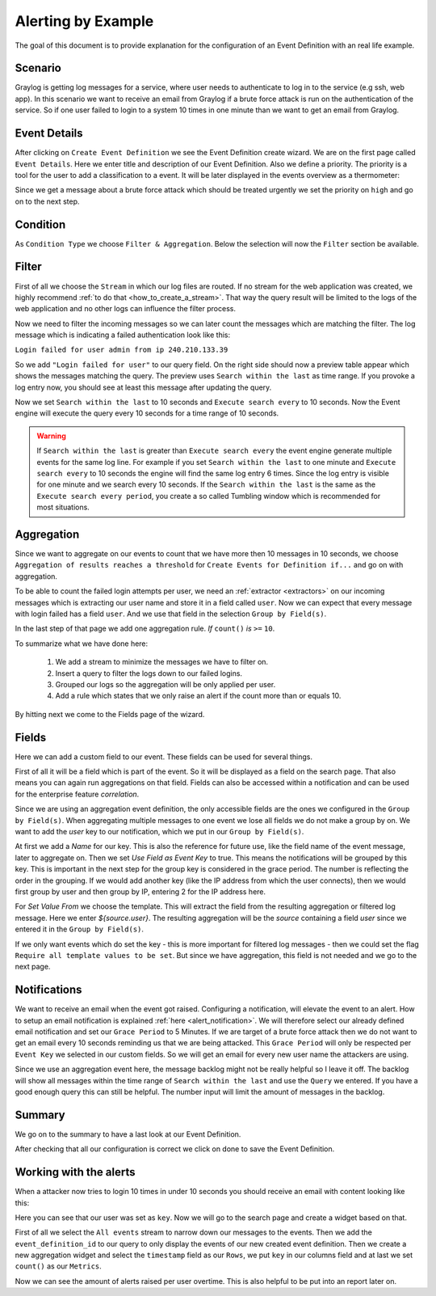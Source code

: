 .. _alert_by_example:

Alerting by Example
-------------------

The goal of this document is to provide explanation for the configuration
of an Event Definition with an real life example.

Scenario
^^^^^^^^
Graylog is getting log messages for a service, where user needs to authenticate
to log in to the service (e.g ssh, web app).
In this scenario we want to receive an email from Graylog if a brute force attack
is run on the authentication of the service. So if one user failed to login to a system
10 times in one minute than we want to get an email from Graylog.

Event Details
^^^^^^^^^^^^^
After clicking on ``Create Event Definition`` we see the Event Definition create wizard.
We are on the first page called ``Event Details``.
Here we enter title and description of our Event Definition. Also we define a priority.
The priority is a tool for the user to add a classification to a event. It will be later
displayed in the events overview as a thermometer:

.. image:: /images/priority.png

Since we get a message about a brute force attack which should be treated urgently we set
the priority on ``high`` and go on to the next step.

.. image:: /images/event-details.png

Condition
^^^^^^^^^
As ``Condition Type`` we choose ``Filter & Aggregation``. Below the selection will now the
``Filter`` section be available.

Filter
^^^^^^
First of all we choose the ``Stream`` in which our log files are routed. If no stream for
the web application was created, we highly recommend :ref:`to do that <how_to_create_a_stream>`.
That way the query result will be limited to the logs of the web application and no other logs
can influence the filter process.

Now we need to filter the incoming messages so we can later count the messages
which are matching the filter. The log message which is indicating a
failed authentication look like this:

``Login failed for user admin from ip 240.210.133.39``

So we add ``"Login failed for user"`` to our query field. On the right side should
now a preview table appear which shows the messages matching the query.
The preview uses ``Search within the last`` as time range. If you provoke
a log entry now, you should see at least this message after updating the
query.

Now we set ``Search within the last`` to 10 seconds and ``Execute search every``
to 10 seconds. Now the Event engine will execute the query every 10 seconds
for a time range of 10 seconds.


.. warning:: If  ``Search within the last`` is greater than  ``Execute search every``
  the event engine generate multiple events for the same log line. For example if you set
  ``Search within the last`` to one minute and  ``Execute search every`` to 10 seconds
  the engine will find the same log entry 6 times. Since the log entry is visible for one
  minute and we search every 10 seconds.
  If the ``Search within the last`` is the same as the ``Execute search every period``,
  you create a so called Tumbling window which is recommended for most situations.

Aggregation
^^^^^^^^^^^
Since we want to aggregate on our events to count that we have more then 10
messages in 10 seconds, we choose ``Aggregation of results reaches a threshold``
for ``Create Events for Definition if...`` and go on with aggregation.

To be able to count the failed login attempts per user, we need an
:ref:`extractor <extractors>` on our incoming messages which is extracting our user
name and store it in a field called ``user``. Now we can expect that every message
with login failed has a field ``user``. And we use that field in the selection
``Group by Field(s)``.

In the last step of that page we add one aggregation rule.
`If` ``count()`` `is` ``>=`` ``10``.

To summarize what we have done here:

   1. We add a stream to minimize the messages we have to filter on.
   2. Insert a query to filter the logs down to our failed logins.
   3. Grouped our logs so the aggregation will be only applied per user.
   4. Add a rule which states that we only raise an alert if the count more than
      or equals 10.

.. image:: /images/event-filter.png

By hitting next we come to the Fields page of the wizard.

Fields
^^^^^^
Here we can add a custom field to our event. These fields can be used for several
things.

First of all it will be a field which is part of the event. So it will be displayed
as a field on the search page. That also means you can again run aggregations on that field.
Fields can also be accessed within a notification and can be used for the enterprise feature `correlation`.

Since we are using an aggregation event definition, the only accessible fields are the ones we configured
in the ``Group by Field(s)``. When aggregating multiple messages to one event we lose all fields
we do not make a group by on. We want to add the `user` key to our notification, which we
put in our ``Group by Field(s)``.

.. image:: /images/event-key.png

At first we add a `Name` for our key. This is also the reference for future use, like the field name
of the event message, later to aggregate on. Then we set `Use Field as Event Key` to true. This means
the notifications will be grouped by this key. This is important in the next step for the group key is
considered in the grace period. The number is reflecting the order in the grouping. If we would add another
key (like the IP address from which the user connects), then we would first group by user and then group
by IP, entering 2 for the IP address here.

For `Set Value From` we choose the template. This will extract the field from the resulting aggregation
or filtered log message. Here we enter `${source.user}`. The resulting aggregation will be the `source`
containing a field `user` since we entered it in the ``Group by Field(s)``.

If we only want events which do set the key - this is more important for filtered log messages -
then we could set the flag ``Require all template values to be set``. But since we have aggregation,
this field is not needed and we go to the next page.

Notifications
^^^^^^^^^^^^^
We want to receive an email when the event got raised. Configuring a notification, will elevate the event to an alert.
How to setup an email notification is explained :ref:`here <alert_notification>`.
We will therefore select our already defined email notification and set our ``Grace Period``
to 5 Minutes. If we are target of a brute force attack then we do not want to get an email every
10 seconds reminding us that we are being attacked. This ``Grace Period`` will only be respected
per ``Event Key`` we selected in our custom fields. So we will get an email for every new user name
the attackers are using.

.. image:: /images/event-notification.png

Since we use an aggregation event here, the message backlog might not be really helpful
so I leave it off.
The backlog will show all messages within the time range of ``Search within the last`` and
use the ``Query`` we entered. If you have a good enough query this can still be helpful.
The number input will limit the amount of messages in the backlog.

Summary
^^^^^^^
We go on to the summary to have a last look at our Event Definition.

.. image:: /images/event-summary.png

After checking that all our configuration is correct we click on done to save the Event Definition.

Working with the alerts
^^^^^^^^^^^^^^^^^^^^^^^
When a attacker now tries to login 10 times in under 10 seconds you should receive an email
with content looking like this:

.. image:: /images/event-email.png

Here you can see that our user was set as ``key``. Now we will go to the search page and create a widget
based on that.

First of all we select the ``All events`` stream to narrow down our messages to the events. Then we
add the ``event_definition_id`` to our query to only display the events of our new created event
definition. Then we create a new aggregation widget and select the ``timestamp`` field as our ``Rows``, we
put ``key`` in our columns field and at last we set ``count()`` as our ``Metrics``.

.. image:: /images/event-search.png

Now we can see the amount of alerts raised per user overtime. This is also helpful to be put into
an report later on.
